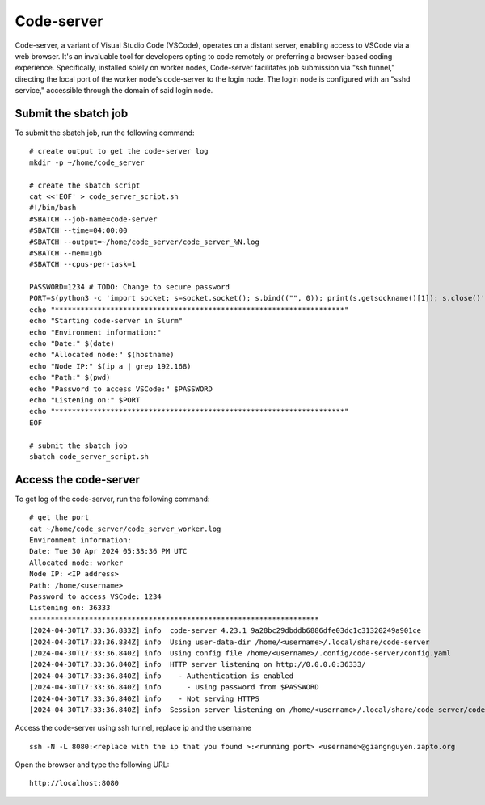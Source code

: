 Code-server
===========

Code-server, a variant of Visual Studio Code (VSCode), operates on a distant server, enabling access to VSCode via a web browser. It's an invaluable tool for developers opting to code remotely or preferring a browser-based coding experience. Specifically, installed solely on worker nodes, Code-server facilitates job submission via "ssh tunnel," directing the local port of the worker node's code-server to the login node. The login node is configured with an "sshd service," accessible through the domain of said login node.

Submit the sbatch job
---------------------

To submit the sbatch job, run the following command::
    
    # create output to get the code-server log 
    mkdir -p ~/home/code_server
    
    # create the sbatch script
    cat <<'EOF' > code_server_script.sh
    #!/bin/bash 
    #SBATCH --job-name=code-server
    #SBATCH --time=04:00:00
    #SBATCH --output=~/home/code_server/code_server_%N.log 
    #SBATCH --mem=1gb 
    #SBATCH --cpus-per-task=1

    PASSWORD=1234 # TODO: Change to secure password
    PORT=$(python3 -c 'import socket; s=socket.socket(); s.bind(("", 0)); print(s.getsockname()[1]); s.close()')
    echo "********************************************************************" 
    echo "Starting code-server in Slurm"
    echo "Environment information:" 
    echo "Date:" $(date)
    echo "Allocated node:" $(hostname)
    echo "Node IP:" $(ip a | grep 192.168)
    echo "Path:" $(pwd)
    echo "Password to access VSCode:" $PASSWORD
    echo "Listening on:" $PORT
    echo "********************************************************************"
    EOF

    # submit the sbatch job
    sbatch code_server_script.sh

Access the code-server
----------------------

To get log of the code-server, run the following command::

    # get the port
    cat ~/home/code_server/code_server_worker.log
    Environment information:
    Date: Tue 30 Apr 2024 05:33:36 PM UTC
    Allocated node: worker
    Node IP: <IP address>
    Path: /home/<username>
    Password to access VSCode: 1234
    Listening on: 36333
    ********************************************************************
    [2024-04-30T17:33:36.833Z] info  code-server 4.23.1 9a28bc29dbddb6886dfe03dc1c31320249a901ce
    [2024-04-30T17:33:36.834Z] info  Using user-data-dir /home/<username>/.local/share/code-server
    [2024-04-30T17:33:36.840Z] info  Using config file /home/<username>/.config/code-server/config.yaml
    [2024-04-30T17:33:36.840Z] info  HTTP server listening on http://0.0.0.0:36333/
    [2024-04-30T17:33:36.840Z] info    - Authentication is enabled
    [2024-04-30T17:33:36.840Z] info      - Using password from $PASSWORD
    [2024-04-30T17:33:36.840Z] info    - Not serving HTTPS
    [2024-04-30T17:33:36.840Z] info  Session server listening on /home/<username>/.local/share/code-server/code-server-ipc.sock

    
Access the code-server using ssh tunnel, replace ip and the username ::

    ssh -N -L 8080:<replace with the ip that you found >:<running port> <username>@giangnguyen.zapto.org

Open the browser and type the following URL::

    http://localhost:8080